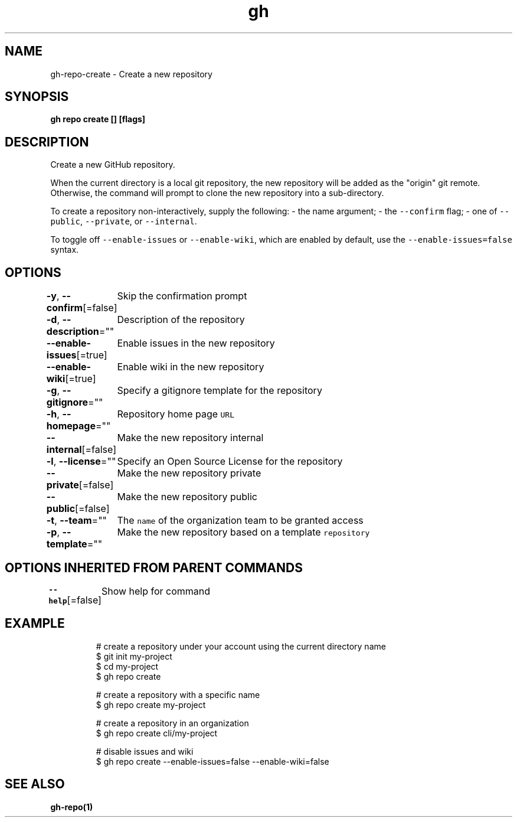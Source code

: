 .nh
.TH "gh" "1" "Aug 2021" "" ""

.SH NAME
.PP
gh\-repo\-create \- Create a new repository


.SH SYNOPSIS
.PP
\fBgh repo create [] [flags]\fP


.SH DESCRIPTION
.PP
Create a new GitHub repository.

.PP
When the current directory is a local git repository, the new repository will be added
as the "origin" git remote. Otherwise, the command will prompt to clone the new
repository into a sub\-directory.

.PP
To create a repository non\-interactively, supply the following:
\- the name argument;
\- the \fB\fC\-\-confirm\fR flag;
\- one of \fB\fC\-\-public\fR, \fB\fC\-\-private\fR, or \fB\fC\-\-internal\fR\&.

.PP
To toggle off \fB\fC\-\-enable\-issues\fR or \fB\fC\-\-enable\-wiki\fR, which are enabled
by default, use the \fB\fC\-\-enable\-issues=false\fR syntax.


.SH OPTIONS
.PP
\fB\-y\fP, \fB\-\-confirm\fP[=false]
	Skip the confirmation prompt

.PP
\fB\-d\fP, \fB\-\-description\fP=""
	Description of the repository

.PP
\fB\-\-enable\-issues\fP[=true]
	Enable issues in the new repository

.PP
\fB\-\-enable\-wiki\fP[=true]
	Enable wiki in the new repository

.PP
\fB\-g\fP, \fB\-\-gitignore\fP=""
	Specify a gitignore template for the repository

.PP
\fB\-h\fP, \fB\-\-homepage\fP=""
	Repository home page \fB\fCURL\fR

.PP
\fB\-\-internal\fP[=false]
	Make the new repository internal

.PP
\fB\-l\fP, \fB\-\-license\fP=""
	Specify an Open Source License for the repository

.PP
\fB\-\-private\fP[=false]
	Make the new repository private

.PP
\fB\-\-public\fP[=false]
	Make the new repository public

.PP
\fB\-t\fP, \fB\-\-team\fP=""
	The \fB\fCname\fR of the organization team to be granted access

.PP
\fB\-p\fP, \fB\-\-template\fP=""
	Make the new repository based on a template \fB\fCrepository\fR


.SH OPTIONS INHERITED FROM PARENT COMMANDS
.PP
\fB\-\-help\fP[=false]
	Show help for command


.SH EXAMPLE
.PP
.RS

.nf
# create a repository under your account using the current directory name
$ git init my\-project
$ cd my\-project
$ gh repo create

# create a repository with a specific name
$ gh repo create my\-project

# create a repository in an organization
$ gh repo create cli/my\-project

# disable issues and wiki
$ gh repo create \-\-enable\-issues=false \-\-enable\-wiki=false


.fi
.RE


.SH SEE ALSO
.PP
\fBgh\-repo(1)\fP
